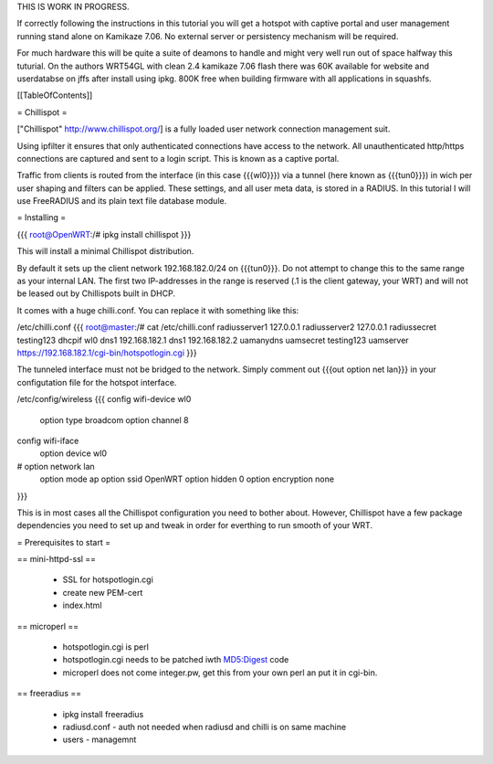 THIS IS WORK IN PROGRESS.

If correctly following the instructions in this tutorial you will get a hotspot with captive portal and user management running stand alone on Kamikaze 7.06. No external server or persistency mechanism will be required.

For much hardware this will be quite a suite of deamons to handle and might very well run out of space halfway this tuturial. On the authors WRT54GL with clean 2.4 kamikaze 7.06 flash there was 60K available for website and userdatabse on jffs after install using ipkg. 800K free when building firmware with all applications in squashfs. 

[[TableOfContents]]


= Chillispot =

["Chillispot" http://www.chillispot.org/] is a fully loaded user network connection management suit. 

Using ipfilter it ensures that only authenticated connections have access to the network. All unauthenticated http/https connections are captured and sent to a login script. This is known as a captive portal. 

Traffic from clients is routed from the interface (in this case {{{wl0}}}) via a tunnel (here known as {{{tun0}}}) in wich per user shaping and filters can be applied. These settings, and all user meta data, is stored in a RADIUS. In this tutorial I will use FreeRADIUS and its plain text file database module.

= Installing = 

{{{
root@OpenWRT:/# ipkg install chillispot
}}}

This will install a minimal Chillispot distribution.

By default it sets up the client network 192.168.182.0/24 on {{{tun0}}}. Do not attempt to change this to the same range as your internal LAN. The first two IP-addresses in the range is reserved (.1 is the client gateway, your WRT) and will not be leased out by Chillispots built in DHCP.

It comes with a huge chilli.conf. You can replace it with something like this:

/etc/chilli.conf
{{{
root@master:/# cat /etc/chilli.conf 
radiusserver1 127.0.0.1
radiusserver2 127.0.0.1
radiussecret testing123
dhcpif wl0
dns1 192.168.182.1
dns1 192.168.182.2
uamanydns
uamsecret testing123
uamserver https://192.168.182.1/cgi-bin/hotspotlogin.cgi
}}}


The tunneled interface must not be bridged to the network. Simply comment out {{{out option net lan}}} in your configutation file for the hotspot interface. 

/etc/config/wireless 
{{{
config wifi-device  wl0
        option type     broadcom
        option channel  8

config wifi-iface
        option device   wl0
#       option network  lan
        option mode     ap
        option ssid     OpenWRT
        option hidden   0
        option encryption none
}}}

This is in most cases all the Chillispot configuration you need to bother about. However, Chillispot have a few package dependencies you need to set up and tweak in order for everthing to run smooth of your WRT. 


= Prerequisites to start =

== mini-httpd-ssl ==

 * SSL for hotspotlogin.cgi
 * create new PEM-cert
 * index.html

== microperl ==

 * hotspotlogin.cgi is perl
 * hotspotlogin.cgi needs to be patched iwth MD5:Digest code
 * microperl does not come integer.pw, get this from your own perl an put it in cgi-bin.

== freeradius ==

 * ipkg install freeradius
 * radiusd.conf - auth not needed when radiusd and chilli is on same machine
 * users - managemnt
